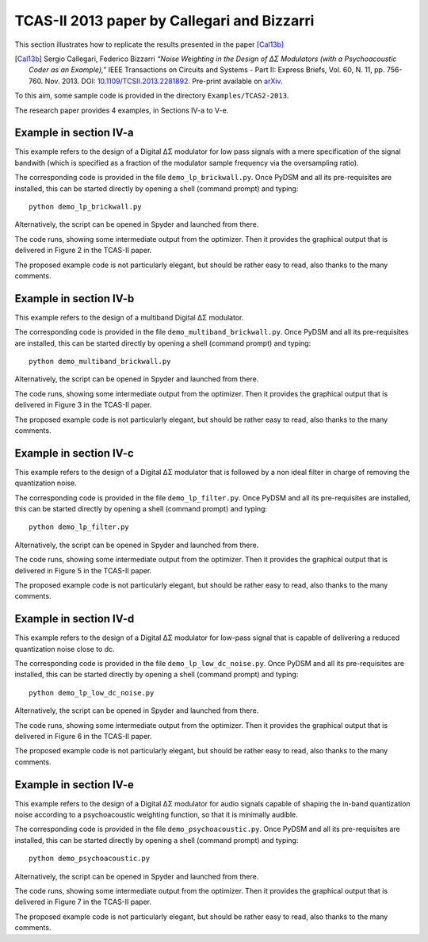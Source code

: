 TCAS-II 2013 paper by Callegari and Bizzarri
--------------------------------------------

This section illustrates how to replicate the results presented in the
paper [Cal13b]_

.. [Cal13b] Sergio Callegari, Federico Bizzarri *“Noise Weighting in the
   Design of ΔΣ Modulators (with a Psychoacoustic Coder as an
   Example),”* IEEE Transactions on Circuits and Systems - Part II:
   Express Briefs, Vol. 60, N. 11, pp. 756-760. Nov. 2013. DOI:
   `10.1109/TCSII.2013.2281892
   <http://dx.doi.org/10.1109/TCSII.2013.2281892>`_. Pre-print
   available on `arXiv <http://arxiv.org/abs/1309.6151>`__.

To this aim, some sample code is provided in the directory
``Examples/TCAS2-2013``.

The research paper provides 4 examples, in Sections IV-a to V-e.

Example in section IV-a
'''''''''''''''''''''''

This example refers to the design of a Digital ΔΣ modulator for low
pass signals with a mere specification of the signal bandwith (which
is specified as a fraction of the modulator sample frequency via the
oversampling ratio).

The corresponding code is provided in the file ``demo_lp_brickwall.py``. Once
PyDSM and all its pre-requisites are installed, this can be started
directly by opening a shell (command prompt) and typing::

  python demo_lp_brickwall.py

Alternatively, the script can be opened in Spyder and launched from
there.

The code runs, showing some intermediate output from the
optimizer. Then it provides the graphical output that is delivered in
Figure 2 in the TCAS-II paper.

The proposed example code is not particularly elegant, but should be
rather easy to read, also thanks to the many comments.


Example in section IV-b
'''''''''''''''''''''''

This example refers to the design of a multiband Digital ΔΣ modulator.

The corresponding code is provided in the file
``demo_multiband_brickwall.py``. Once PyDSM and all its pre-requisites
are installed, this can be started directly by opening a shell
(command prompt) and typing::

  python demo_multiband_brickwall.py

Alternatively, the script can be opened in Spyder and launched from
there.

The code runs, showing some intermediate output from the
optimizer. Then it provides the graphical output that is delivered in
Figure 3 in the TCAS-II paper.

The proposed example code is not particularly
elegant, but should be rather easy to read, also thanks to the many
comments.

Example in section IV-c
'''''''''''''''''''''''

This example refers to the design of a Digital ΔΣ modulator that is
followed by a non ideal filter in charge of removing the quantization
noise.

The corresponding code is provided in the file
``demo_lp_filter.py``. Once PyDSM and all its pre-requisites are
installed, this can be started directly by opening a shell (command
prompt) and typing::

  python demo_lp_filter.py

Alternatively, the script can be opened in Spyder and launched from
there.

The code runs, showing some intermediate output from the
optimizer. Then it provides the graphical output that is delivered in
Figure 5 in the TCAS-II paper.

The proposed example code is not particularly elegant, but should be
rather easy to read, also thanks to the many comments.

Example in section IV-d
'''''''''''''''''''''''

This example refers to the design of a Digital ΔΣ modulator for low-pass
signal that is capable of delivering a reduced quantization noise close to
dc.

The corresponding code is provided in the file
``demo_lp_low_dc_noise.py``. Once PyDSM and all its pre-requisites are
installed, this can be started directly by opening a shell (command
prompt) and typing::

  python demo_lp_low_dc_noise.py

Alternatively, the script can be opened in Spyder and launched from
there.

The code runs, showing some intermediate output from the
optimizer. Then it provides the graphical output that is delivered in
Figure 6 in the TCAS-II paper.

The proposed example code is not particularly elegant, but should be
rather easy to read, also thanks to the many comments.

Example in section IV-e
'''''''''''''''''''''''

This example refers to the design of a Digital ΔΣ modulator for audio
signals capable of shaping the in-band quantization noise according to
a psychoacoustic weighting function, so that it is minimally audible.

The corresponding code is provided in the file
``demo_psychoacoustic.py``. Once PyDSM and all its pre-requisites are
installed, this can be started directly by opening a shell (command
prompt) and typing::

  python demo_psychoacoustic.py

Alternatively, the script can be opened in Spyder and launched from
there.

The code runs, showing some intermediate output from the
optimizer. Then it provides the graphical output that is delivered in
Figure 7 in the TCAS-II paper.

The proposed example code is not particularly elegant, but should be
rather easy to read, also thanks to the many comments.
